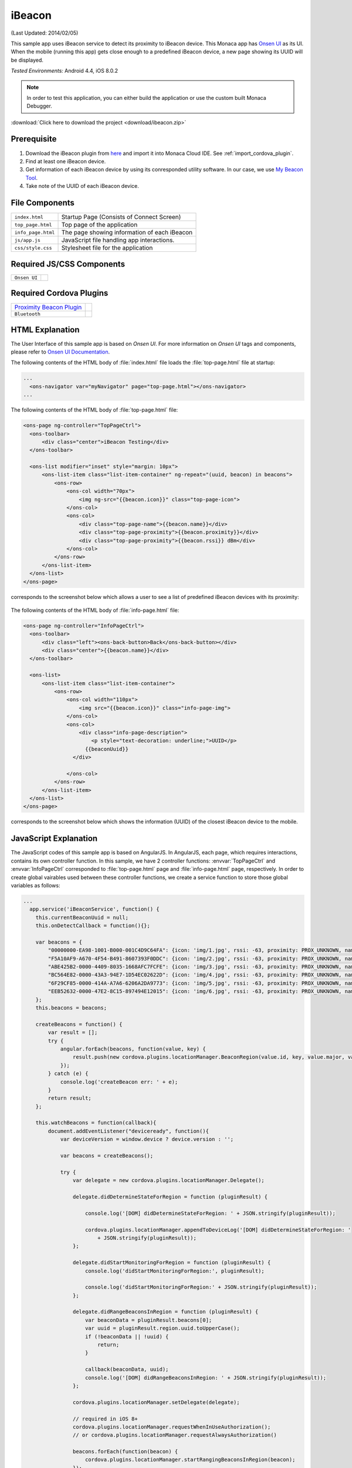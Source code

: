 .. _monaca_with_ibeacon:

============================================
iBeacon
============================================

.. rst-class:: right-menu


(Last Updated: 2014/02/05)

This sample app uses iBeacon service to detect its proximity to iBeacon device. This Monaca app has `Onsen UI <https://docs.monaca.io/en/onsenui/>`_ as its UI. When the mobile (running this app) gets close enough to a predefined iBeacon device, a new page showing its UUID will be displayed.


| *Tested Environments:* Android 4.4, iOS 8.0.2

.. raw:: html

  <div class="iframe-samples">
    <iframe src="https://monaca.github.io/project-templates/24-ibeacon/www/index.html"></iframe>
  </div>


.. note:: In order to test this application, you can either build the application or use the custom built Monaca Debugger.

:download:`Click here to download the project <download/ibeacon.zip>`

Prerequisite
^^^^^^^^^^^^^^^^^^^^^^^^^^^^

1. Download the iBeacon plugin from `here <https://github.com/petermetz/cordova-plugin-ibeacon.git>`_ and import it into Monaca Cloud IDE. See :ref:`import_cordova_plugin`.

2. Find at least one iBeacon device.

3. Get information of each iBeacon device by using its conresponded utility software. In our case, we use `My Beacon Tool <https://itunes.apple.com/jp/app/mybeacon-tool/id848908053?mt=8>`_.

4. Take note of the UUID of each iBeacon device.


File Components
^^^^^^^^^^^^^^^^^^^^^^^^^^^^

.. image:: images/ibeacon/3.png
    :width: 200px
    :align: center

======================== ===================================================================================================================================== 
``index.html``             Startup Page (Consists of Connect Screen)

``top_page.html``          Top page of the application

``info_page.html``         The page showing information of each iBeacon

``js/app.js``              JavaScript file handling app interactions.

``css/style.css``          Stylesheet file for the application
======================== =====================================================================================================================================

Required JS/CSS Components 
^^^^^^^^^^^^^^^^^^^^^^^^^^^^

============================ ============================
``Onsen UI``
============================ ============================

Required Cordova Plugins
^^^^^^^^^^^^^^^^^^^^^^^^^^^^

================================================================================================= ============================
`Proximity Beacon Plugin <https://github.com/petermetz/cordova-plugin-ibeacon.git>`_
``Bluetooth``
================================================================================================= ============================


HTML Explanation
^^^^^^^^^^^^^^^^^^^^^^^^^^^^^^^^^^^^^^^^^^^^^^^^^^^^^^^^^^^^^^^^^^^^^^^^^^^^^^^

The User Interface of this sample app is based on *Onsen UI*. For more information on *Onsen UI* tags and components, please refer to `Onsen UI Documentation <https://docs.monaca.io/en/onsenui/>`_.

The following contents of the HTML body of :file:`index.html` file loads the :file:`top-page.html` file at startup: 

.. code-block:: xml

  ...
    <ons-navigator var="myNavigator" page="top-page.html"></ons-navigator> 
  ...


The following contents of the HTML body of :file:`top-page.html` file:

.. code-block:: xml

  <ons-page ng-controller="TopPageCtrl">
    <ons-toolbar>
        <div class="center">iBeacon Testing</div>
    </ons-toolbar>

    <ons-list modifier="inset" style="margin: 10px">
        <ons-list-item class="list-item-container" ng-repeat="(uuid, beacon) in beacons">
            <ons-row>
                <ons-col width="70px">
                    <img ng-src="{{beacon.icon}}" class="top-page-icon">
                </ons-col>
                <ons-col>
                    <div class="top-page-name">{{beacon.name}}</div>
                    <div class="top-page-proximity">{{beacon.proximity}}</div>
                    <div class="top-page-proximity">{{beacon.rssi}} dBm</div>
                </ons-col>
            </ons-row>
        </ons-list-item>
    </ons-list>
  </ons-page>

corresponds to the screenshot below which allows a user to see a list of predefined iBeacon devices with its proximity:

.. figure:: images/ibeacon/1.png
   :width: 300px
   :align: center


The following contents of the HTML body of :file:`info-page.html` file: 

.. code-block:: xml

  <ons-page ng-controller="InfoPageCtrl">
    <ons-toolbar>
        <div class="left"><ons-back-button>Back</ons-back-button></div>
        <div class="center">{{beacon.name}}</div>
    </ons-toolbar>
    
    <ons-list>
        <ons-list-item class="list-item-container">
            <ons-row>
                <ons-col width="110px">
                    <img src="{{beacon.icon}}" class="info-page-img">
                </ons-col>
                <ons-col>
                    <div class="info-page-description">
                        <p style="text-decoration: underline;">UUID</p>
                      {{beaconUuid}}   
                  </div>  
                  
                </ons-col>
            </ons-row>
        </ons-list-item>
    </ons-list>
  </ons-page>

corresponds to the screenshot below which shows the information (UUID) of the closest iBeacon device to the mobile.

.. figure:: images/ibeacon/2.png
   :width: 270px
   :align: center


JavaScript Explanation
^^^^^^^^^^^^^^^^^^^^^^^^^^^^^^^^^^^^^^^^^^^^^^^^^^^^^^^^^^^^^^^^^^^^^^^^^^^^^^^

The JavaScript codes of this sample app is based on AngularJS. In AngularJS, each page, which requires interactions, contains its own controller function. In this sample, we have 2 controller functions: :envvar:`TopPageCtrl` and :envvar:`InfoPageCtrl` corresponded to :file:`top-page.html` page and :file:`info-page.html` page, respectively. In order to create global vairables used between these controller functions, we create a service function to store those global variables as follows:

.. code-block:: javascript

  ...
    app.service('iBeaconService', function() {
      this.currentBeaconUuid = null;
      this.onDetectCallback = function(){};
      
      var beacons = {
          "00000000-EA98-1001-B000-001C4D9C64FA": {icon: 'img/1.jpg', rssi: -63, proximity: PROX_UNKNOWN, name: 'JIBBER', number: '1', id: '000265C9', major: 1, minor: 1},
          "F5A10AF9-A670-4F54-B491-8607393F0DDC": {icon: 'img/2.jpg', rssi: -63, proximity: PROX_UNKNOWN, name: 'BUONO', number: '2', id: '0002D08D', major: 1, minor: 1},
          "ABE425B2-0000-4409-8035-1668AFC7FCFE": {icon: 'img/3.jpg', rssi: -63, proximity: PROX_UNKNOWN, name: 'LION', number: '3', id: '00029BAA', major: 1, minor: 1},
          "BC564E82-0000-43A3-94E7-1D54EC02622D": {icon: 'img/4.jpg', rssi: -63, proximity: PROX_UNKNOWN, name: 'COMA', number: '4', id: '0003F321', major: 1, minor: 1},
          "6F29CF85-0000-414A-A7A6-6206A2DA9773": {icon: 'img/5.jpg', rssi: -63, proximity: PROX_UNKNOWN, name: 'GNAR', number: '5', id: '00027EA8', major: 1, minor: 1},
          "EEB52632-0000-47E2-8C15-897494E12015": {icon: 'img/6.jpg', rssi: -63, proximity: PROX_UNKNOWN, name: 'TEEMO', number: '6', id: '00032449', major: 1, minor: 1}
      };
      this.beacons = beacons;
      
      createBeacons = function() {
          var result = [];
          try {
              angular.forEach(beacons, function(value, key) {
                  result.push(new cordova.plugins.locationManager.BeaconRegion(value.id, key, value.major, value.minor));
              });
          } catch (e) {
              console.log('createBeacon err: ' + e);
          }
          return result;
      };
      
      this.watchBeacons = function(callback){
          document.addEventListener("deviceready", function(){
              var deviceVersion = window.device ? device.version : ''; 

              var beacons = createBeacons();
              
              try {    
                  var delegate = new cordova.plugins.locationManager.Delegate();

                  delegate.didDetermineStateForRegion = function (pluginResult) {
                  
                      console.log('[DOM] didDetermineStateForRegion: ' + JSON.stringify(pluginResult));
                  
                      cordova.plugins.locationManager.appendToDeviceLog('[DOM] didDetermineStateForRegion: '
                          + JSON.stringify(pluginResult));
                  };
                  
                  delegate.didStartMonitoringForRegion = function (pluginResult) {
                      console.log('didStartMonitoringForRegion:', pluginResult);
                  
                      console.log('didStartMonitoringForRegion:' + JSON.stringify(pluginResult));
                  };
                  
                  delegate.didRangeBeaconsInRegion = function (pluginResult) {
                      var beaconData = pluginResult.beacons[0];
                      var uuid = pluginResult.region.uuid.toUpperCase();
                      if (!beaconData || !uuid) {
                          return;
                      }
                      
                      callback(beaconData, uuid);
                      console.log('[DOM] didRangeBeaconsInRegion: ' + JSON.stringify(pluginResult));
                  };
                  
                  cordova.plugins.locationManager.setDelegate(delegate);
                  
                  // required in iOS 8+
                  cordova.plugins.locationManager.requestWhenInUseAuthorization(); 
                  // or cordova.plugins.locationManager.requestAlwaysAuthorization()
                  
                  beacons.forEach(function(beacon) {
                      cordova.plugins.locationManager.startRangingBeaconsInRegion(beacon);
                  });
                  
              } catch (e) {
                  console.log('Delegate err: ' + e);   
              }
          }, false);
      };
    });
  ...

Inside this service function, we are able to:
  
  - create an array of all predefined iBeacon devices' information (UUID, proximity, name, icon file and so on).
  - create a function to search for iBeacon devices nearby and retrieve the UUID of the closest iBeacon devices.


Next, we will explain each controller function:

TopPageCtrl
====================

:envvar:`TopPageCtrl` controls the interactions and processes in :file:`top-page.html` file. In other words, it searching for nearby iBeacon devices. If the predefined iBeacon devices are in range, their proximity and rssi (received signal strength indicator) information will be updated. Otherwise, their proximity value will appear as ``ProximityUnknown`` and their rssi value will appear as ``-63 dBm`` (see below screenshot).

.. figure:: images/ibeacon/4.png
   :width: 270px
   :align: center


Below is the JavaScript code of this function:

.. code-block:: javascript

  ...
  app.controller('TopPageCtrl', ['$scope', 'iBeaconService', function($scope, iBeaconService) {        
    
    $scope.beacons = iBeaconService.beacons;
    
    var callback = function(deviceData, uuid)
    {
        var beacon = $scope.beacons[uuid];
        $scope.$apply(function()
        {
            beacon.rssi = deviceData.rssi;
            switch (deviceData.proximity)
            {
                case PROX_IMMEDIATE:
                    beacon.proximity = 'Immediate';
                    break;
                case PROX_NEAR:
                    beacon.proximity = 'Near';
                    break;
                case PROX_FAR:
                    beacon.proximity = 'Far';
                    break;
                case PROX_UNKNOWN:
                default:
                    break;
            }

            if (iBeaconService.currentBeaconUuid === null && beacon.rssi > -45) {
                $scope.enterInfoPage(uuid);
            }
        });
    };
    iBeaconService.watchBeacons(callback);

    
    $scope.enterInfoPage = function(currentUuid) {
        iBeaconService.currentBeaconUuid = currentUuid;
        $scope.ons.navigator.pushPage('info-page.html');
        $scope.ons.navigator.on("prepop", function() {
          iBeaconService.currentBeaconUuid = null;
        });
    };
    
  }]);
  ...


InfoPageCtrl
=================

:envvar:`InfoPageCtrl` controls the interactions and processes in :file:`info-page.html` file. This controller simply displays the UUID of the closest iBeacon device by using the UUID value passing by the ``iBeaconService``. By "closest", we mean that the proximity of the iBeacon device is "Immediate". Otherwise, the :file:`info-page.html` will not displayed.


Below is the JavaScript code of this function:

.. code-block:: javascript

  ...
    app.controller('InfoPageCtrl', ['$scope', 'iBeaconService', function($scope, iBeaconService) {
        $scope.beacon = iBeaconService.beacons[iBeaconService.currentBeaconUuid];
        $scope.beaconUuid = iBeaconService.currentBeaconUuid;
    }]);
  ...

